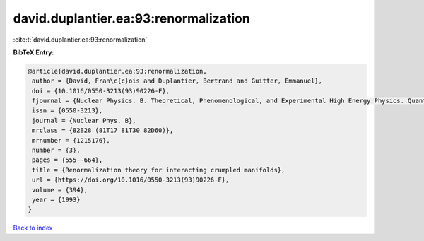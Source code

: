 david.duplantier.ea:93:renormalization
======================================

:cite:t:`david.duplantier.ea:93:renormalization`

**BibTeX Entry:**

.. code-block:: bibtex

   @article{david.duplantier.ea:93:renormalization,
    author = {David, Fran\c{c}ois and Duplantier, Bertrand and Guitter, Emmanuel},
    doi = {10.1016/0550-3213(93)90226-F},
    fjournal = {Nuclear Physics. B. Theoretical, Phenomenological, and Experimental High Energy Physics. Quantum Field Theory and Statistical Systems},
    issn = {0550-3213},
    journal = {Nuclear Phys. B},
    mrclass = {82B28 (81T17 81T30 82D60)},
    mrnumber = {1215176},
    number = {3},
    pages = {555--664},
    title = {Renormalization theory for interacting crumpled manifolds},
    url = {https://doi.org/10.1016/0550-3213(93)90226-F},
    volume = {394},
    year = {1993}
   }

`Back to index <../By-Cite-Keys.rst>`_
